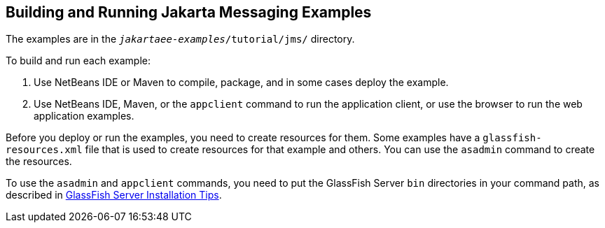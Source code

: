 == Building and Running Jakarta Messaging Examples

The examples are in the `_jakartaee-examples_/tutorial/jms/` directory.

To build and run each example:

. Use NetBeans IDE or Maven to compile, package, and in some cases deploy the example.

. Use NetBeans IDE, Maven, or the `appclient` command to run the application client, or use the browser to run the web application examples.

Before you deploy or run the examples, you need to create resources for them.
Some examples have a `glassfish-resources.xml` file that is used to create resources for that example and others.
You can use the `asadmin` command to create the resources.

To use the `asadmin` and `appclient` commands, you need to put the GlassFish Server `bin` directories in your command path, as described in xref:intro:usingexamples/usingexamples.adoc#_glassfish_server_installation_tips[GlassFish Server Installation Tips].
